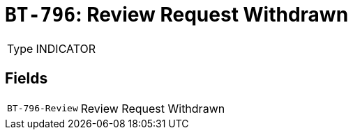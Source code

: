 = `BT-796`: Review Request Withdrawn
:navtitle: Business Terms

[horizontal]
Type:: INDICATOR

== Fields
[horizontal]
  `BT-796-Review`:: Review Request Withdrawn
